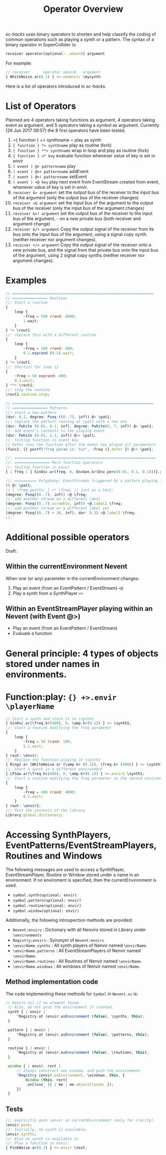 #+TITLE: Operator Overview
#+CATEGORIES: operators
#+TAGS: operators


/sc-hacks/ uses binary operators to shorten and help classify the coding of common operations such as playing a synth or a pattern.  The syntax of a binary operator in SuperCollider is: 

#+BEGIN_SRC javascript
receiver operator[optional: .adverb] argument
#+END_SRC

For example:

#+BEGIN_SRC javascript
// receiver      operator adverb   argument
{ WhiteNoise.ar(0.1) } +>.newenvir \mysynth
#+END_SRC

Here is a list of operators introduced in /sc-hacks/.

* List of Operators

Planned are 4 operators taking functions as argument, 4 operators taking event as argument, and 5 operators taking a symbol as argument. Currently (26 Jun 2017 08:57) the 8 first operators have been tested.

1. ={ function } +> synthname = play as synth
1. ={ function } *> synthname= play as routine (fork)
1. ={ function } **> synthname= wrap in loop and play as routine (fork)
1. ={ function } <* key= evaluate function whenever value of key is set in envir
1. =( event ) @> patternname= play
1. =( event ) @>+ patternname= addEvent
1. =( event ) @>! patternname= setEvent
1. =( event ) <@ key= play next event from EventStream created from event, whenever value of key is set in envir.
1. =receiver &> argument= set the output bus of the receiver to the input bus of the argument (only the output bus of the receiver changes)
1. =receiver <& argument= set the input bus of the argument to the output bus of the receiver (only the input bus of the argument changes)
1. =receiver &>! argument= set the output bus of the receiver to the input bus of the argument, - on a new private bus (both receiver and argument change)
1. =receiver &/> argument= Copy the output signal of the receiver from its bus onto the input bus of the argument, using a signal copy synth. (neither receiver nor argument changes).
1. =receiver </> argument= Copy the output signal of the receiver onto a new private bus, and the signal from that private bus onto the input bus of the argument, using 2 signal copy synths (neither receiver nor argument changes).

* Examples

#+BEGIN_SRC javascript
// ================================================================
// ================ Routines
//: Start a routine 
{
	loop {
		~freq = 500 rrand: 4000;
		1.wait;
	}
} *> \rout1
//: replace this with a different routine
{
	loop {
		~freq = 100 rrand: 400;
		0.2.exprand (0.5).wait;
	}
} *> \rout1
//: Shortcut for loop {}
{
	~freq = 50 exprand: 400;
	0.1.wait;
} **> \rout1;
//: stop the routine
\rout1.routine.stop;

// ================================================================
// ================ Patterns
//: start a new pattern
(dur: 0.1, degree: Pseq ((0..7), inf)) @> \pat1;
//: replace the pattern running at \pat1 with a new one
(dur: Pwhite (0.01, 0.1, inf), degree: Pwhite(0, 7, inf)) @> \pat1;
//: add event's contents to the playing event
(dur: Pwhite (0.01, 2.1, inf)) @>+ \pat1;
//: testing function in event key
// Defer runs the function after the event has played all parameters
(func1: {{ postf("freq param is: %\n", ~freq )}.defer }) @>+ \pat1;

//: ================================================================
//: ================ More function operators
//: Testing function in envir
{ | freq | { SinOsc.ar(freq, 0, EnvGen.kr(Env.perc(0.01, 0.1, 0.1)))}.play } <* \freq;

//: ========== Polyphony: EventStreams triggered by a pattern playing in currentEnvironment
() @> \pat1;
// { ~freq.postln; } <* \freq; // just as a test;
(degree: Pseq((0..7), inf)) <@ \freq;
//: add another stream on a different label
(degree: Pseq((0..7).scramble, inf)) <@.label2 \freq;
//: add another stream on a different label yet
(degree: Pseq((0..7) + 10, inf), dur: 0.1) <@.label3 \freq;
//:
#+END_SRC

* Additional possible operators

Draft: 

** Within the currentEnvironment Nevent

When one (or any) parameter in the currentEnvironment changes:

1. Play an event (from an EventPattern / EventStream) =<@=
1. Play a synth from a SynthPlayer =<+=

**  Within an EventStreamPlayer playing within an Nevent (with Event @>)

- Play an event (from an EventPattern / EventStream)
- Evaluate a function

* General principle: 4 types of objects stored under names in environments.

*  Function:play: ={} +>.envir \playerName=

#+BEGIN_SRC javascript
  // Start a synth and store it in \synth1
  { SinOsc.ar(\freq.kr(400), 0, \amp.kr(0.1)) } +> \synth1;
  //: Start a routine modifying the freq parameter
  {
	  loop {
		  ~freq = 50 rrand: 100;
		  5.1.wait;
	  }
  } rout: \envir;
  //: Replace the function playing in \synth1
  { Ringz.ar (WhiteNoise.ar (\amp.kr (0.1)), \freq.kr (400)) } +> \synth1;
  //: Start a synth in a different environment
  { LFSaw.ar(\freq.kr(400), 0, \amp.kr(0.1)) } +>.envir2 \synth1;
  //: Start a routine modifying the freq parameter in the second environment
  {
	  loop {
		  ~freq = 400 rrand: 4000;
		  0.1.wait;
	  }
  } rout: \envir2;
  //: Test the contents of the library
  Library.global.dictionary;
#+END_SRC

* Accessing SynthPlayers, EventPatterns/EventStreamPlayers, Routines and Windows

The following messages are used to access a SynthPlayer, EventStreamPlayer, Routine or Window stored under a name in an environment.  If no enviroment is specified, then the currentEnvironment is used. 

- =symbol.synth(optional: envir)=
- =symbol.pattern(optional: envir)=
- =symbol.routine(optional: envir)=
- =symbol.window(optional: envir)=

Additionally, the following introspection methods are provided: 

- =Nevent:envirs= : Dictionary with all Nenvirs stored in Library under =\environments=
- =Registry;envirs= : Synonym of =Nevent:envirs=
- =\envirName.synths= : All synth players of Nenvir named =\envirName=.
- =\envirName.patterns= : All EventStreamPlayers of Nenvir named =\envirName=.
- =\envirName.routines= : All Routines of Nenvir named =\envirName=.
- =\envirName.windows= : All windows of Nenvir named =\envirName=.

** Method implementation code
The code implementing these methods for =Symbol= in =Nevent.sc= is: 

#+BEGIN_SRC javascript
 // Return nil if no element found.
  // Also, do not push the environment if created.
  synth { | envir |
	  ^Registry.at (envir.asEnvironment (false), \synths, this);
  }

  pattern { | envir |
	  ^Registry.at (envir.asEnvironment (false), \patterns, this);
  }

  routine { | envir |
	  ^Registry.at (envir.asEnvironment (false), \routines, this);
  }

  window { | envir, rect |
	  // always construct new window, and push the environment
	  ^Registry (envir.asEnvironment, \windows, this, {
		  Window (this, rect)
		  .onClose_ ({ | me | me.objectClosed; });
	  })
  }
#+END_SRC

** Tests

#+BEGIN_SRC javascript
//: explicitly push \envir as currentEnvironment (only for clarity).
\envir.push;
//: Initially, no synth is available:
\envir.synths;
//: Also no synth is available in 
//: Play a function in envir: 
{ PinkNoise.ar(0.2) } +>.envir \test;
#+END_SRC
